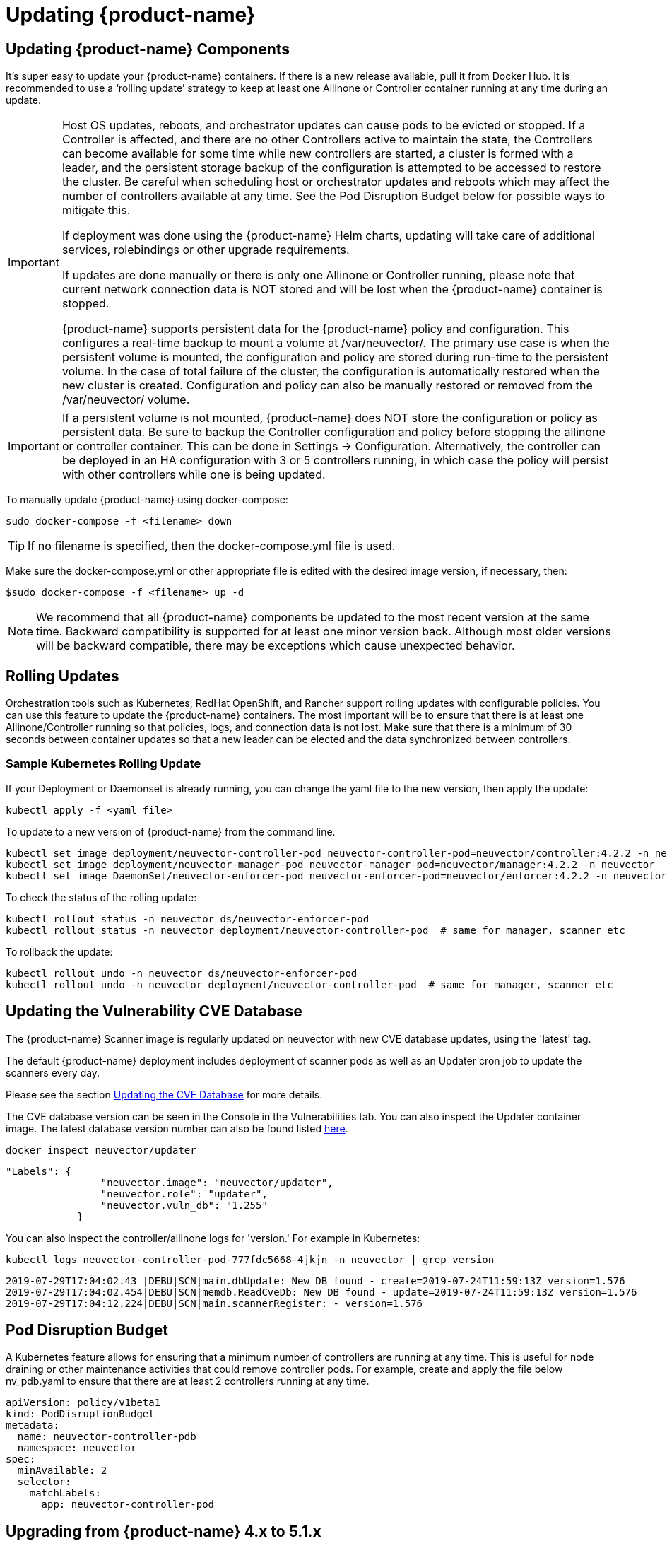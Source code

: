 = Updating {product-name}
:page-opendocs-origin: /10.updating/01.updating/01.updating.md
:page-opendocs-slug:  /updating/updating

== Updating {product-name} Components

It's super easy to update your {product-name} containers. If there is a new release available, pull it from Docker Hub. It is recommended to use a '`rolling update`' strategy to keep at least one Allinone or Controller container running at any time during an update.

[IMPORTANT]
====
Host OS updates, reboots, and orchestrator updates can cause pods to be evicted or stopped. If a Controller is affected, and there are no other Controllers active to maintain the state, the Controllers can become available for some time while new controllers are started, a cluster is formed with a leader, and the persistent storage backup of the configuration is attempted to be accessed to restore the cluster. Be careful when scheduling host or orchestrator updates and reboots which may affect the number of controllers available at any time. See the Pod Disruption Budget below for possible ways to mitigate this.

If deployment was done using the {product-name} Helm charts, updating will take care of additional services, rolebindings or other upgrade requirements.

If updates are done manually or there is only one Allinone or Controller running, please note that current network connection data is NOT stored and will be lost when the {product-name} container is stopped.

{product-name} supports persistent data for the {product-name} policy and configuration. This configures a real-time backup to mount a volume at /var/neuvector/. The primary use case is when the persistent volume is mounted, the configuration and policy are stored during run-time to the persistent volume. In the case of total failure of the cluster, the configuration is automatically restored when the new cluster is created. Configuration and policy can also be manually restored or removed from the /var/neuvector/ volume.
====

[IMPORTANT]
====
If a persistent volume is not mounted, {product-name} does NOT store the configuration or policy as persistent data. Be sure to backup the Controller configuration and policy before stopping the allinone or controller container. This can be done in Settings -> Configuration. Alternatively, the controller can be deployed in an HA configuration with 3 or 5 controllers running, in which case the policy will persist with other controllers while one is being updated.
====

To manually update {product-name} using docker-compose:

[,shell]
----
sudo docker-compose -f <filename> down
----

[TIP]
====
If no filename is specified, then the docker-compose.yml file is used.
====

Make sure the docker-compose.yml or other appropriate file is edited with the desired image version, if necessary, then:

[,shell]
----
$sudo docker-compose -f <filename> up -d
----

[NOTE]
====
We recommend that all {product-name} components be updated to the most recent version at the same time. Backward compatibility is supported for at least one minor version back. Although most older versions will be backward compatible, there may be exceptions which cause unexpected behavior.
====

== Rolling Updates

Orchestration tools such as Kubernetes, RedHat OpenShift, and Rancher support rolling updates with configurable policies. You can use this feature to update the {product-name} containers. The most important will be to ensure that there is at least one Allinone/Controller running so that policies, logs, and connection data is not lost. Make sure that there is a minimum of 30 seconds between container updates so that a new leader can be elected and the data synchronized between controllers.

=== Sample Kubernetes Rolling Update

If your Deployment or Daemonset is already running, you can change the yaml file to the new version, then apply the update:

[,shell]
----
kubectl apply -f <yaml file>
----

To update to a new version of {product-name} from the command line.

[,shell]
----
kubectl set image deployment/neuvector-controller-pod neuvector-controller-pod=neuvector/controller:4.2.2 -n neuvector
kubectl set image deployment/neuvector-manager-pod neuvector-manager-pod=neuvector/manager:4.2.2 -n neuvector
kubectl set image DaemonSet/neuvector-enforcer-pod neuvector-enforcer-pod=neuvector/enforcer:4.2.2 -n neuvector
----

To check the status of the rolling update:

[,shell]
----
kubectl rollout status -n neuvector ds/neuvector-enforcer-pod
kubectl rollout status -n neuvector deployment/neuvector-controller-pod  # same for manager, scanner etc
----

To rollback the update:

[,shell]
----
kubectl rollout undo -n neuvector ds/neuvector-enforcer-pod
kubectl rollout undo -n neuvector deployment/neuvector-controller-pod  # same for manager, scanner etc
----

== Updating the Vulnerability CVE Database

The {product-name} Scanner image is regularly updated on neuvector with new CVE database updates, using the 'latest' tag.

The default {product-name} deployment includes deployment of scanner pods as well as an Updater cron job to update the scanners every day.

Please see the section xref:updating.adoc[Updating the CVE Database] for more details.

The CVE database version can be seen in the Console in the Vulnerabilities tab. You can also inspect the Updater container image. The latest database version number can also be found listed https://raw.githubusercontent.com/neuvector/manifests/main/versions/scanner[here].

[,shell]
----
docker inspect neuvector/updater
----

[,json]
----
"Labels": {
                "neuvector.image": "neuvector/updater",
                "neuvector.role": "updater",
                "neuvector.vuln_db": "1.255"
            }
----

You can also inspect the controller/allinone logs for 'version.' For example in Kubernetes:

[,bash]
----
kubectl logs neuvector-controller-pod-777fdc5668-4jkjn -n neuvector | grep version
----

[,shell]
----
2019-07-29T17:04:02.43 |DEBU|SCN|main.dbUpdate: New DB found - create=2019-07-24T11:59:13Z version=1.576
2019-07-29T17:04:02.454|DEBU|SCN|memdb.ReadCveDb: New DB found - update=2019-07-24T11:59:13Z version=1.576
2019-07-29T17:04:12.224|DEBU|SCN|main.scannerRegister: - version=1.576
----

== Pod Disruption Budget

A Kubernetes feature allows for ensuring that a minimum number of controllers are running at any time. This is useful for node draining or other maintenance activities that could remove controller pods. For example, create and apply the file below nv_pdb.yaml to ensure that there are at least 2 controllers running at any time.

[,yaml]
----
apiVersion: policy/v1beta1
kind: PodDisruptionBudget
metadata:
  name: neuvector-controller-pdb
  namespace: neuvector
spec:
  minAvailable: 2
  selector:
    matchLabels:
      app: neuvector-controller-pod
----

== Upgrading from {product-name} 4.x to 5.1.x

Upgrade first to a 5.1.x release such as 5.1.3, then see the xref:kubernetes.adoc[Kubernetes deployment section] for updating to 5.2.x+ for important changes to services accounts and bindings.

For Helm users, update to {product-name} Helm chart 2.0.0 or later (prior to {product-name} 5.2.0). If updating an Operator or Helm install on OpenShift, see note below.

. Delete old neuvector-binding-customresourcedefinition clusterrole
+
[,shell]
----
kubectl delete clusterrole neuvector-binding-customresourcedefinition
----

. Apply new update verb for neuvector-binding-customresourcedefinition clusterrole
+
[,shell]
----
kubectl create clusterrole neuvector-binding-customresourcedefinition --verb=watch,create,get,update --resource=customresourcedefinitions
----

. Delete old crd schema for Kubernetes 1.19+
+
[,shell]
----
kubectl delete -f https://raw.githubusercontent.com/neuvector/manifests/main/kubernetes/crd-k8s-1.19.yaml
----

. Create new crd schema for Kubernetes 1.19+
+
[,shell]
----
kubectl apply -f https://raw.githubusercontent.com/neuvector/manifests/main/kubernetes/5.0.0/crd-k8s-1.19.yaml
kubectl apply -f https://raw.githubusercontent.com/neuvector/manifests/main/kubernetes/5.0.0/waf-crd-k8s-1.19.yaml
kubectl apply -f https://raw.githubusercontent.com/neuvector/manifests/main/kubernetes/5.0.0/dlp-crd-k8s-1.19.yaml
kubectl apply -f https://raw.githubusercontent.com/neuvector/manifests/main/kubernetes/5.0.0/admission-crd-k8s-1.19.yaml
----

. Create a new DLP, WAP, Admission clusterrole and clusterrolebinding
+
[,shell]
----
kubectl create clusterrole neuvector-binding-nvwafsecurityrules --verb=list,delete --resource=nvwafsecurityrules
kubectl create clusterrolebinding neuvector-binding-nvwafsecurityrules --clusterrole=neuvector-binding-nvwafsecurityrules --serviceaccount=neuvector:default
kubectl create clusterrole neuvector-binding-nvadmissioncontrolsecurityrules --verb=list,delete --resource=nvadmissioncontrolsecurityrules
kubectl create clusterrolebinding neuvector-binding-nvadmissioncontrolsecurityrules --clusterrole=neuvector-binding-nvadmissioncontrolsecurityrules --serviceaccount=neuvector:default
kubectl create clusterrole neuvector-binding-nvdlpsecurityrules --verb=list,delete --resource=nvdlpsecurityrules
kubectl create clusterrolebinding neuvector-binding-nvdlpsecurityrules --clusterrole=neuvector-binding-nvdlpsecurityrules --serviceaccount=neuvector:default
----

. Update image names and paths for pulling {product-name} images from Docker hub (docker.io).
The images are on the {product-name} Docker Hub registry. Use the appropriate version tag for the manager, controller, enforcer, and leave the version as 'latest' for scanner and updater. For example:
* neuvector/manager:5.1.3
* neuvector/controller:5.1.3
* neuvector/enforcer:5.1.3
* neuvector/scanner:latest
* neuvector/updater:latest

Optionally, remove any references to the {product-name} license and secrets in Helm charts, deployment yaml, configmap, scripts etc, as these are no longer required to pull the images or to start using {product-name}.

=== Note about SCC and Upgrading via Operator/Helm

Privileged SCC is added to the Service Account specified in the deployment yaml by Operator version 1.3.4 and above in new deployments. In the case of upgrading the {product-name} Operator from a previous version to 1.3.4 or Helm to 2.0.0, please delete Privileged SCC before upgrading.

[,shell]
----
oc delete rolebinding -n neuvector system:openshift:scc:privileged
----
